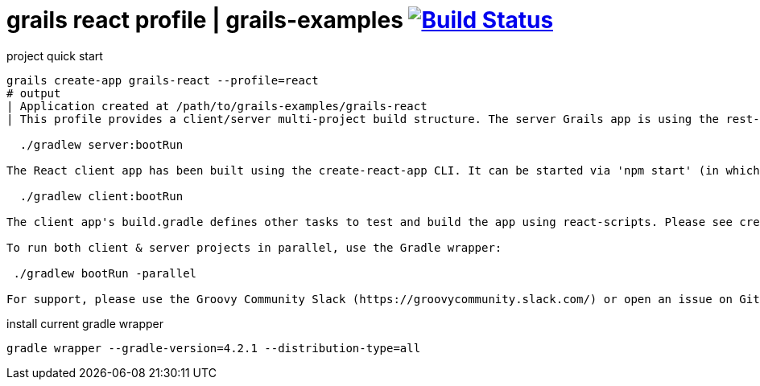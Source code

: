 = grails react profile | grails-examples image:https://travis-ci.org/daggerok/grails-examples.svg?branch=master["Build Status", link="https://travis-ci.org/daggerok/grails-examples"]

.project quick start
[source,bash]
----
grails create-app grails-react --profile=react
# output
| Application created at /path/to/grails-examples/grails-react
| This profile provides a client/server multi-project build structure. The server Grails app is using the rest-api profile with CORS enabled. It can be started using 'grails run-app' or using the Gradle wrapper:

  ./gradlew server:bootRun

The React client app has been built using the create-react-app CLI. It can be started via 'npm start' (in which case you will need to run 'npm install' to install npm dependencies) or using the Gradle wrapper (which will install npm dependencies automatically if needed):

  ./gradlew client:bootRun

The client app's build.gradle defines other tasks to test and build the app using react-scripts. Please see create-react-app's documentation for more information: https://github.com/facebookincubator/create-react-app

To run both client & server projects in parallel, use the Gradle wrapper:

 ./gradlew bootRun -parallel

For support, please use the Groovy Community Slack (https://groovycommunity.slack.com/) or open an issue on Github: https://github.com/grails-profiles/react/issues
----

.install current gradle wrapper
[source,bash]
----
gradle wrapper --gradle-version=4.2.1 --distribution-type=all
----
